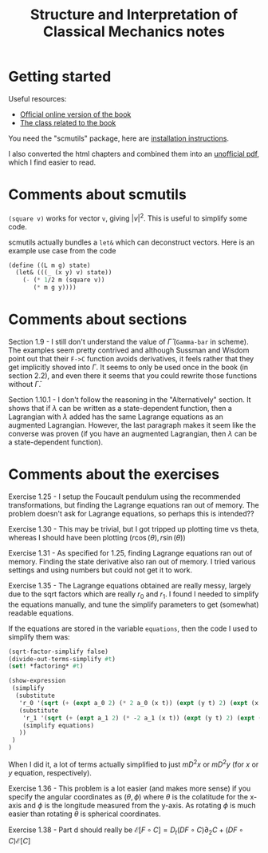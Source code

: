 #+TITLE: Structure and Interpretation of Classical Mechanics notes

* Getting started

Useful resources:
- [[https://mitpress.mit.edu/sites/default/files/titles/content/sicm_edition_2/book.html][Official online version of the book]]
- [[http://groups.csail.mit.edu/mac/users/gjs/6946/index.html][The class related to the book]]

You need the "scmutils" package, here are [[http://groups.csail.mit.edu/mac/users/gjs/6946/installation.html][installation instructions]].

I also converted the html chapters and combined them into an [[https://drive.google.com/file/d/1zcfdFlCDPaBD3ArCQ9K_gpy0Jidu40zF/view?usp=sharing][unofficial pdf]], which I find easier to read.

* Comments about scmutils
~(square v)~ works for vector ~v~, giving $|v|^2$. This is useful to simplify some code.

scmutils actually bundles a ~let&~ which can deconstruct vectors. Here is an example use case from the code
#+begin_src scheme
(define ((L m g) state)
  (let& (((_ (x y) v) state))
    (- (* 1/2 m (square v))
       (* m g y))))
#+end_src

* Comments about sections

Section 1.9 - I still don't understand the value of $\bar \Gamma$ (~Gamma-bar~ in scheme). The examples seem pretty contrived and although Sussman and Wisdom point out that their ~F->C~ function avoids derivatives, it feels rather that they get implicitly shoved into $\Gamma$.
It seems to only be used once in the book (in section 2.2), and even there it seems that you could rewrite those functions without $\bar \Gamma$.

Section 1.10.1 - I don't follow the reasoning in the "Alternatively" section. It shows that if $\lambda$ can be written as a state-dependent function, then a Lagrangian with $\lambda$ added has the same Lagrange equations as an augmented Lagrangian. However, the last paragraph makes it seem like the converse was proven (if you have an augmented Lagrangian, then $\lambda$ can be a state-dependent function).

* Comments about the exercises

Exercise 1.25 - I setup the Foucault pendulum using the recommended transformations, but finding the Lagrange equations ran out of memory. The problem doesn't ask for Lagrange equations, so perhaps this is intended??

Exercise 1.30 - This may be trivial, but I got tripped up plotting time vs theta, whereas I should have been plotting   $(r \cos(\theta), r \sin(\theta))$

Exercise 1.31 - As specified for 1.25, finding Lagrange equations ran out of memory. Finding the state derivative also ran out of memory. I tried various settings and using numbers but could not get it to work.

Exercise 1.35 - The Lagrange equations obtained are really messy, largely due to the sqrt factors which are really $r_0$ and $r_1$. I found I needed to simplify the equations manually, and tune the simplify parameters to get (somewhat) readable equations.

If the equations are stored in the variable ~equations~, then the code I used to simplify them was:
#+begin_src scheme
(sqrt-factor-simplify false)
(divide-out-terms-simplify #t)
(set! *factoring* #t)

(show-expression
 (simplify
  (substitute
   'r_0 '(sqrt (+ (expt a_0 2) (* 2 a_0 (x t)) (expt (y t) 2) (expt (x t) 2)))
   (substitute
    'r_1 '(sqrt (+ (expt a_1 2) (* -2 a_1 (x t)) (expt (y t) 2) (expt (x t) 2)))
    (simplify equations)
   ))
 )
)
#+end_src
When I did it, a lot of terms actually simplified to just $m D^2 x$ or $m D^2 y$ (for $x$ or $y$ equation, respectively).

Exercise 1.36 - This problem is a lot easier (and makes more sense) if you specify the angular coordinates as $(\theta, \phi)$ where $\theta$ is the colatitude for the x-axis and $\phi$ is the longitude measured from the y-axis. As rotating $\phi$ is much easier than rotating $\theta$ is spherical coordinates.

Exercise 1.38 - Part d should really be $\mathscr{E}[F \circ C] = D_t (DF \circ C) \partial_2 C + (DF \circ C) \mathscr{E}[C]$

